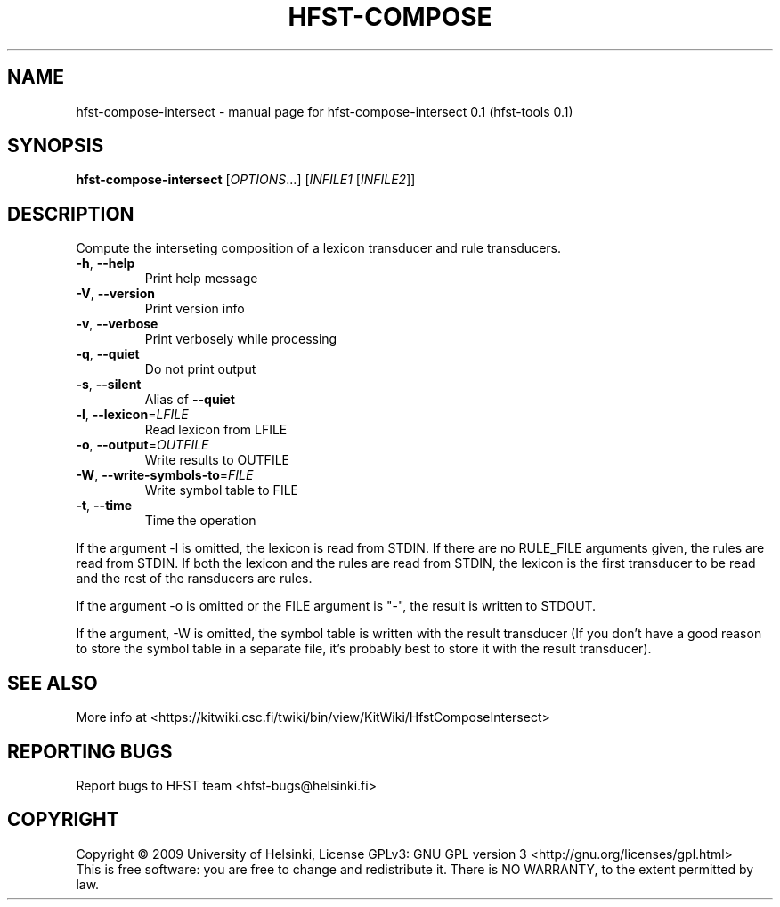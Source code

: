 .\" DO NOT MODIFY THIS FILE!  It was generated by help2man 1.36.
.TH HFST-COMPOSE "1" "September 2009" "HFST" "User Commands"
.SH NAME
hfst-compose-intersect \- manual page for hfst-compose-intersect 0.1 (hfst-tools 0.1)
.SH SYNOPSIS
.B hfst-compose-intersect
[\fIOPTIONS\fR...] [\fIINFILE1 \fR[\fIINFILE2\fR]]
.SH DESCRIPTION
Compute the interseting composition of a lexicon transducer
and rule transducers.
.TP
\fB\-h\fR, \fB\-\-help\fR
Print help message
.TP
\fB\-V\fR, \fB\-\-version\fR
Print version info
.TP
\fB\-v\fR, \fB\-\-verbose\fR
Print verbosely while processing
.TP
\fB\-q\fR, \fB\-\-quiet\fR
Do not print output
.TP
\fB\-s\fR, \fB\-\-silent\fR
Alias of \fB\-\-quiet\fR
.TP
\fB\-l\fR, \fB\-\-lexicon\fR=\fILFILE\fR
Read lexicon from LFILE
.TP
\fB\-o\fR, \fB\-\-output\fR=\fIOUTFILE\fR
Write results to OUTFILE
.TP
\fB\-W\fR, \fB\-\-write\-symbols\-to\fR=\fIFILE\fR
Write symbol table to FILE
.TP
\fB\-t\fR, \fB\-\-time\fR
Time the operation
.PP
If the argument -l is omitted, the lexicon is read from STDIN. If
there are no RULE_FILE arguments given, the rules are read from
STDIN. If both the lexicon and the rules are read from STDIN, the
lexicon is the first transducer to be read and the rest of the
ransducers are rules.
.PP
If the argument -o is omitted or the FILE argument is "-", the
result is written to STDOUT.
.PP
If the argument, -W is omitted, the symbol table is written with
the result transducer (If you don't have a good reason to store
the symbol table in a separate file, it's probably best to store
it with the result transducer).
.SH "SEE ALSO"
More info at <https://kitwiki.csc.fi/twiki/bin/view/KitWiki/HfstComposeIntersect>
.SH "REPORTING BUGS"
Report bugs to HFST team <hfst\-bugs@helsinki.fi>
.SH COPYRIGHT
Copyright \(co 2009 University of Helsinki,
License GPLv3: GNU GPL version 3 <http://gnu.org/licenses/gpl.html>
.br
This is free software: you are free to change and redistribute it.
There is NO WARRANTY, to the extent permitted by law.
